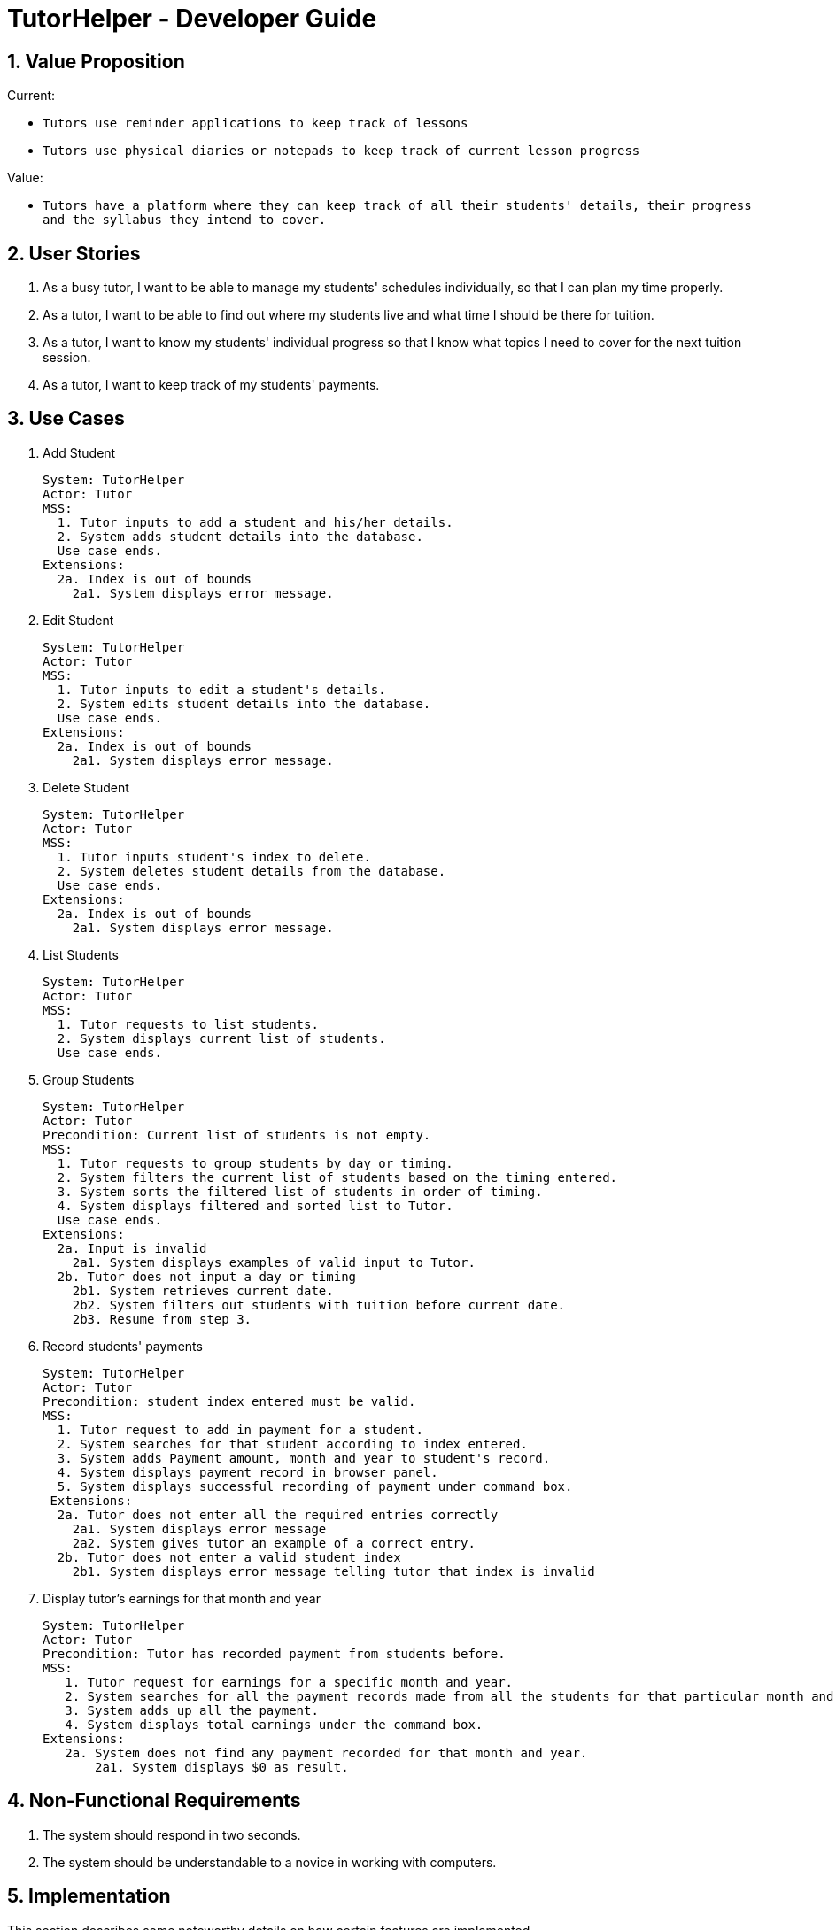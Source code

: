= TutorHelper - Developer Guide
:site-section: DeveloperGuide
:toc:
:toc-title:
:toc-placement: preamble
:sectnums:
:imagesDir: images
:stylesDir: stylesheets
:xrefstyle: full
ifdef::env-github[]
:tip-caption: :bulb:
:note-caption: :information_source:
:warning-caption: :warning:
:experimental:
endif::[]
:repoURL: https://github.com/CS2103-AY1819S1-W13-4/main/tree/master

== Value Proposition

Current: +

* `Tutors use reminder applications to keep track of lessons`
* `Tutors use physical diaries or notepads to keep track of current lesson progress`

Value:

* `Tutors have a platform where they can keep track of all their students' details, their progress and the syllabus they intend to cover.`

== User Stories

. As a busy tutor, I want to be able to manage my students' schedules individually, so that I can plan my time properly.
. As a tutor, I want to be able to find out where my students live and what time I should be there for tuition.
. As a tutor, I want to know my students' individual progress so that I know what topics I need to cover for the next tuition session.
. As a tutor, I want to keep track of my students' payments.

== Use Cases

  1. Add Student

  System: TutorHelper
  Actor: Tutor
  MSS:
    1. Tutor inputs to add a student and his/her details.
    2. System adds student details into the database.
    Use case ends.
  Extensions:
    2a. Index is out of bounds
      2a1. System displays error message.

  2. Edit Student

  System: TutorHelper
  Actor: Tutor
  MSS:
    1. Tutor inputs to edit a student's details.
    2. System edits student details into the database.
    Use case ends.
  Extensions:
    2a. Index is out of bounds
      2a1. System displays error message.

  3. Delete Student

  System: TutorHelper
  Actor: Tutor
  MSS:
    1. Tutor inputs student's index to delete.
    2. System deletes student details from the database.
    Use case ends.
  Extensions:
    2a. Index is out of bounds
      2a1. System displays error message.

  4. List Students

  System: TutorHelper
  Actor: Tutor
  MSS:
    1. Tutor requests to list students.
    2. System displays current list of students.
    Use case ends.

  5. Group Students

  System: TutorHelper
  Actor: Tutor
  Precondition: Current list of students is not empty.
  MSS:
    1. Tutor requests to group students by day or timing.
    2. System filters the current list of students based on the timing entered.
    3. System sorts the filtered list of students in order of timing.
    4. System displays filtered and sorted list to Tutor.
    Use case ends.
  Extensions:
    2a. Input is invalid
      2a1. System displays examples of valid input to Tutor.
    2b. Tutor does not input a day or timing
      2b1. System retrieves current date.
      2b2. System filters out students with tuition before current date.
      2b3. Resume from step 3.

  6. Record students' payments

    System: TutorHelper
    Actor: Tutor
    Precondition: student index entered must be valid.
    MSS:
      1. Tutor request to add in payment for a student.
      2. System searches for that student according to index entered.
      3. System adds Payment amount, month and year to student's record.
      4. System displays payment record in browser panel.
      5. System displays successful recording of payment under command box.
     Extensions:
      2a. Tutor does not enter all the required entries correctly
        2a1. System displays error message
        2a2. System gives tutor an example of a correct entry.
      2b. Tutor does not enter a valid student index
        2b1. System displays error message telling tutor that index is invalid

  7. Display tutor's earnings for that month and year

     System: TutorHelper
     Actor: Tutor
     Precondition: Tutor has recorded payment from students before.
     MSS:
        1. Tutor request for earnings for a specific month and year.
        2. System searches for all the payment records made from all the students for that particular month and year.
        3. System adds up all the payment.
        4. System displays total earnings under the command box.
     Extensions:
        2a. System does not find any payment recorded for that month and year.
            2a1. System displays $0 as result.

== Non-Functional Requirements

. The system should respond in two seconds.
. The system should be understandable to a novice in working with computers.

== Implementation

This section describes some noteworthy details on how certain features are implemented.

// tag::group[]
=== Group Students feature
==== Current Implementation

Classes related to Group and its functionality is listed below:

* `AddressBookParser` -- Creates a GroupCommandParser object and parses the user's input.
* `GroupCommandParser` -- Analyses the input, creates a predicate based on the input and returns a GroupCommand object with the predicate as the argument.
* `GroupCommand` -- Filters the list based on the predicate and displays it to the user.

Given below is an example usage scenario and how the group mechanism behaves at each step.

Step 1. The user launches the application for the first time.

Step 2. Assuming that the application isn't empty, the user executes 'group Monday' command to group all students with a class on Monday. The group command will be called by `GroupCommandParser.parse()`, parsing the argument to check against. The application will check the list and display all students with classes on Monday, sorted based on the earliest timing.

[NOTE]
The user can execute `list` to re-display the full list of students again.
[NOTE]
The group command is CASE-SENSITIVE. E.g. Passing MONDAY as an input instead of Monday will throw an error.

The following sequence diagram shows how the group operation works:

image::GroupSequenceDiagram.png[width="650"]

=== Students payment feature

    1. Current implementation

        The Payment mechanism is facilitated by VersionedAddressBook and FilteredList<Person>. VersionedAddressBook extends from AddressBook and classes related to Payment calls methods from VersionedAddressBook to retrieve students' data, update them and display accordingly.

        To be clearer, classes that are related to Payment and their functionality are as listed below:
        a. AddressBookParser:
            -Creates a PayCommandParser object and calls parse method in object to parse user's argument input.
        c. PayCommandParser
            -Analyses the user's input and checks for any violation of syntax.
            -Creates a Payment object with users' input.
            -Returns a PayCommand object with Payment object being fed in.
        b. PayCommand:
            -Takes in a Payment object in its constructor
            -Calls on methods in VersionedAddressBook to update new Payments made.
        d. Payment:
            -Contains fields to store student id, amount paid, month of payment and year of payment.
        e. XmlAdaptedPay
            -Responsible for converting the format of data so that it can be displayed below the command text box and stored.
        f. BrowserPanel
            -Responsible for displaying payment details in browser panel.

    2. Example usage scenario

        2a. The tutor launches the application and wants to record a payment for his/her student called Alice.
        2b. He/she makes a mental note of Alice's student index as listed in the left side of the application.
        2c. Lets say, Alice has student id 2. The payment she made was $400 for the month and year of November 2018. He/she proceeds to key in command in the following format: paid idx/2 amt/400 m/11 y/2018
            2C1. The tutor's input is passed from the text box through LogicManager class to AddressBookParser. AddressBookParser sieves out the arguments and command word(in this case, paid) and creates the PayCommandParser object, followed by calling parse method, with the arguments passed in.
            2C3. From the prefixes, PayCommandParser makes use of ArgumentMultimap to check if the inputs are of the correct format and it initialises a Payment object with the inputs.
            2C4. The PayCommandParser method then returns a PayCommand object with payment object.
            2C5. This is propagated back to the LogicManager class which then proceed to call execute method in the returned PayCommand object.
            2C6. The execute method in PayCommand proceed to obtain the list of students from the model. Since 2 is a valid student index, it proceeds to retrieve information from Alice Person class.
            2C7. Alice person class contains payment class. The PayCommand execute method proceeds to call the method updatePayments, then calls updatePerson in model class to modify Alice Person class with the new updated payment.
        2d. Now, payment details have been updated and the tutor will be able to see a payment updated successfully message below the command text box and the list of payments as well as other details about Alice
            2D1. XmlAdaptedPay is responsible for converting the data type to the appropriate data type for display through the toModelType method.
        2e. The tutor may also choose to view the details from browser panel by clicking on Alice tab on the left. Payments will be displayed in one of the rows.

    3. Other details

        a. Payment list will keep up to 10 payments at any one time. When the 11th payment is added, the payment list will remove the oldest payment record.
    4. The diagram below illustrates the sequence diagram.
image:PaymentSequenceDiagram.png[width="800"]


=== Tutor's Earnings feature
    1. Current implementation

        The Earnings mechanism is mainly facilitated by the filteredPersonList found in model. It works by checking through all past recorded payments for that specific month and year as requested by the tutor and returns the total earnings.
        The classes related to Earnings are EarningsCommand, EarningsCommandParser.
        a. EarningsCommandParser:
            -Takes in users' input and checks if it adheres to the required format.
            -Returns a EarningsCommand with the month and year passed in.
        b. EarningsCommand:
            -Takes in month and year as inputs in its constructor.
            -In Execute() method, it performs the checking of all recorded payments and returns the total payments received for that specified month and year.

    2. Example usage scenario

        2a. The tutor launches the application and wants to view his/her earnings for the month of November 2018.
        2b. He/she enters input in the format of: earnings m/11 y/2018
            2B1. The tutor's input is passed from the text box through LogicManager class to AddressBookParser. AddressBookParser sieves out the arguments and command word(in this case, earnings) and creates the EarningsCommandParser object, followed by calling parse method, with the arguments passed in.
            2C3. From the prefixes, EarningCommandParser makes use of ArgumentMultimap to check if the inputs are of the correct format.
            2C4. The PayCommandParser method then returns a EarningCommand object with month and year passed in.
            2C5. This is propagated back to the LogicManager class which then proceed to call execute method in the returned EarningsCommand object.
            2C6. The execute method in EarningsCommand proceed to obtain the list of students from the model and proceeds to search for Payment records made for that requested month and year.
            2C7. The amount is then returned.
        2c. The tutor will then see a message below the command text box, showing the earnings for the requested month and year.

    3. The diagram below illustrates the sequence diagram.
image:EarningsSequenceDiagram.png[width="800"]



== Glossary
. Subject : a branch of knowledge studied by the student
. Syllabus: the required topics to be covered under the subject
